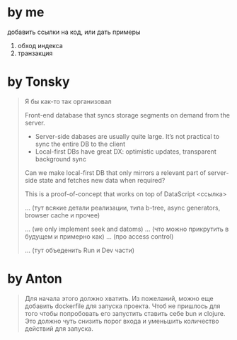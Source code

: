 * by me

добавить ссылки на код, или дать примеры

1. обход индекса
2. транзакция

* by Tonsky

#+begin_quote
Я бы как-то так организовал

# What is it?

Front-end database that syncs storage segments on demand from the server.

- Server-side dabases are usually quite large. It’s not practical to sync the entire DB to the client
- Local-first DBs have great DX: optimistic updates, transparent background sync

Can we make local-first DB that only mirrors a relevant part of server-side state and fetches new data when required?

This is a proof-of-concept that works on top of DataScript <ссылка>

# How does it work?

... (тут всякие детали реализации, типа b-tree, async generators, browser cache и прочее)

# Limitations

... (we only implement seek and datoms)
... (что можно прикрутить в будущем и примерно как)
... (про access control)

# How to run

... (тут объеденить Run и Dev части)

#+end_quote

* by Anton

#+begin_quote
Для начала этого должно хватить.
Из пожеланий, можно еще добавить dockerfile для запуска проекта.
Чтоб не пришлось для того чтобы попробовать его запустить ставить себе bun и clojure.
Это должно чуть снизить порог входа и уменьшить количество действий для запуска.
#+end_quote
